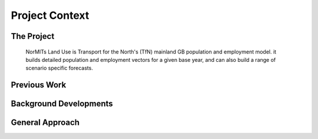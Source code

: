 Project Context
===============

The Project
-----------

  NorMITs Land Use is Transport for the North's (TfN) mainland GB population and employment model. it builds detailed population and employment vectors for a given base year, and can also build a range of scenario specific forecasts.

Previous Work
-------------

.. revealjs-fragments::
   * Undertaken by WSP
   * Wide range of both open and closed data sources used
   * Predominantly 2011 Census-based
   * Python-based processing
   * Some run-time issues

     * Particularly car ownership model
   
   * Code hosted publicly on GitHub


Background Developments
-----------------------

.. revealjs-fragments::
   * TfN's Common Analytical Framework (CAF) developed standardised Python modules
   * Census was updated

     * Mixed years for England & Wales (2020) and Scotland (2021)
   
   * Open-source directive becoming more prominent at TfN

General Approach
----------------

.. revealjs-fragments::
   * Open-source first!

     * Code (already in place!)
     * Documentation
   
   * Consistency with existing TfN setups as widely as possible
   * Prioritise open-source data
